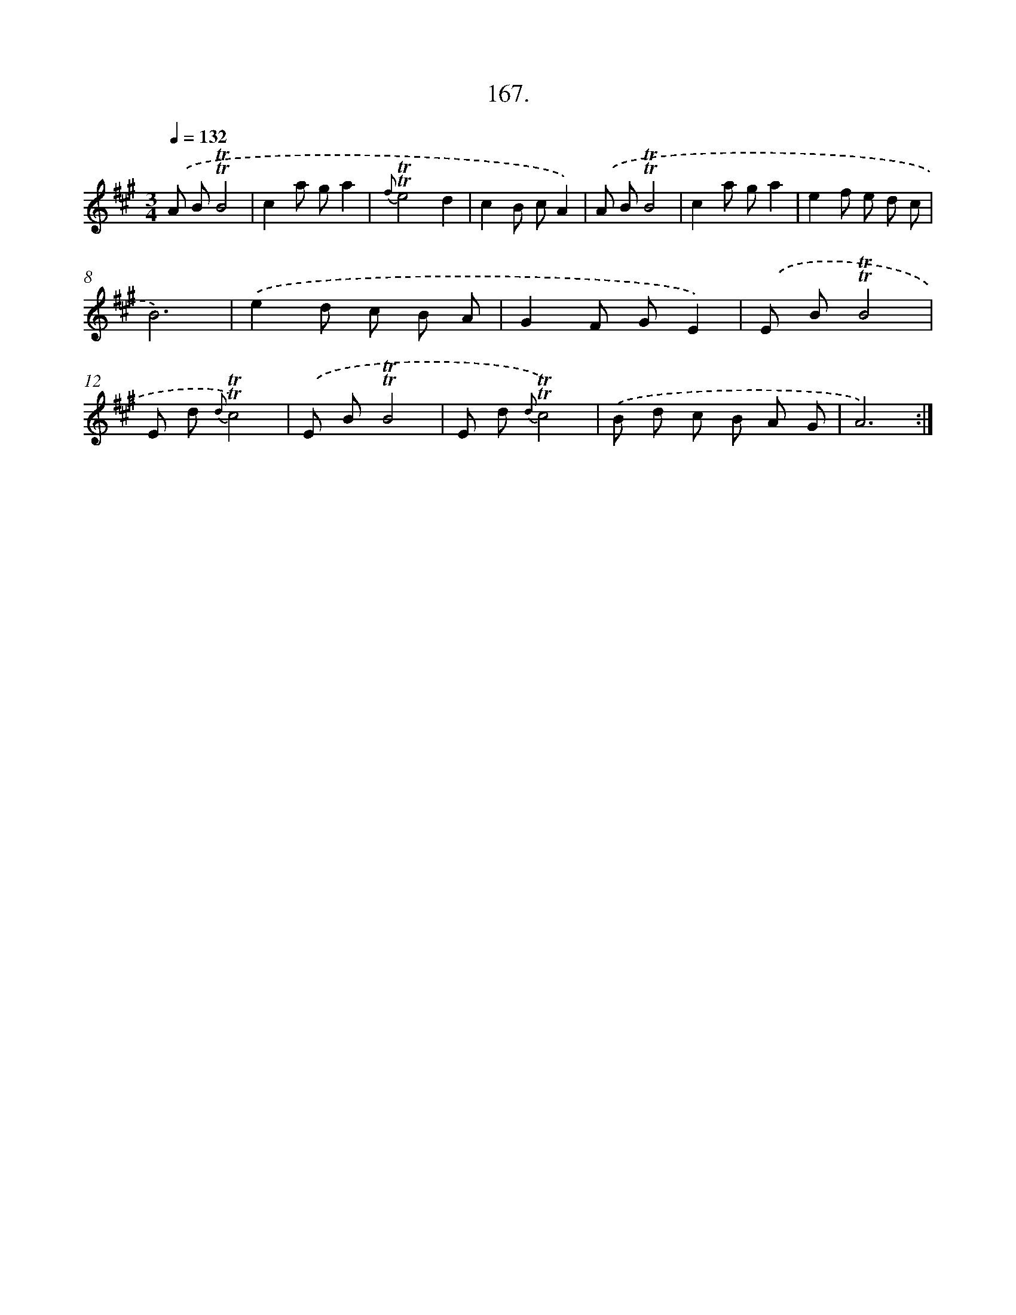 X: 14529
T: 167.
%%abc-version 2.0
%%abcx-abcm2ps-target-version 5.9.1 (29 Sep 2008)
%%abc-creator hum2abc beta
%%abcx-conversion-date 2018/11/01 14:37:45
%%humdrum-veritas 583367744
%%humdrum-veritas-data 752510389
%%continueall 1
%%barnumbers 0
L: 1/8
M: 3/4
Q: 1/4=132
K: A clef=treble
.('A B!trill!!trill!B4 |
c2a ga2 |
{f}!trill!!trill!e4d2 |
c2B cA2) |
.('A B!trill!!trill!B4 |
c2a ga2 |
e2f e d c |
B6) |
.('e2d c B A |
G2F GE2) |
.('E B!trill!!trill!B4 |
E d {d}!trill!!trill!c4) |
.('E B!trill!!trill!B4 |
E d {d}!trill!!trill!c4) |
.('B d c B A G |
A6) :|]
